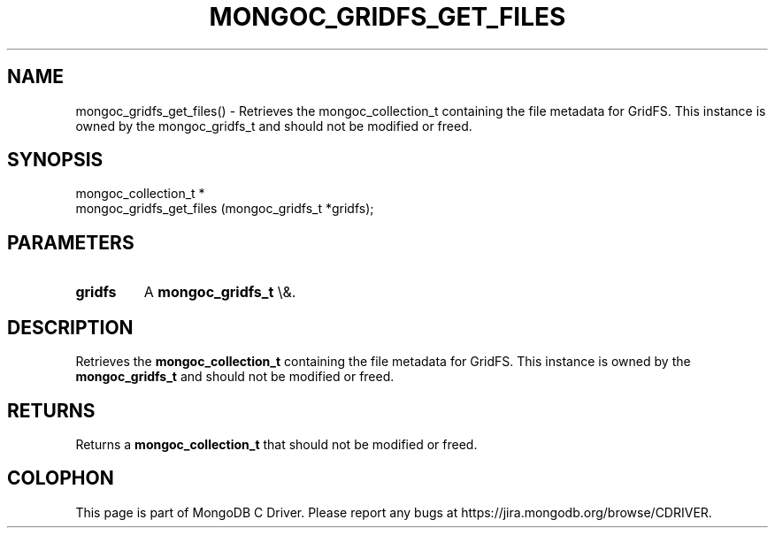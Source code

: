 .\" This manpage is Copyright (C) 2016 MongoDB, Inc.
.\" 
.\" Permission is granted to copy, distribute and/or modify this document
.\" under the terms of the GNU Free Documentation License, Version 1.3
.\" or any later version published by the Free Software Foundation;
.\" with no Invariant Sections, no Front-Cover Texts, and no Back-Cover Texts.
.\" A copy of the license is included in the section entitled "GNU
.\" Free Documentation License".
.\" 
.TH "MONGOC_GRIDFS_GET_FILES" "3" "2016\(hy03\(hy16" "MongoDB C Driver"
.SH NAME
mongoc_gridfs_get_files() \- Retrieves the mongoc_collection_t containing the file metadata for GridFS. This instance is owned by the mongoc_gridfs_t and should not be modified or freed.
.SH "SYNOPSIS"

.nf
.nf
mongoc_collection_t *
mongoc_gridfs_get_files (mongoc_gridfs_t *gridfs);
.fi
.fi

.SH "PARAMETERS"

.TP
.B
gridfs
A
.B mongoc_gridfs_t
\e&.
.LP

.SH "DESCRIPTION"

Retrieves the
.B mongoc_collection_t
containing the file metadata for GridFS. This instance is owned by the
.B mongoc_gridfs_t
and should not be modified or freed.

.SH "RETURNS"

Returns a
.B mongoc_collection_t
that should not be modified or freed.


.B
.SH COLOPHON
This page is part of MongoDB C Driver.
Please report any bugs at https://jira.mongodb.org/browse/CDRIVER.